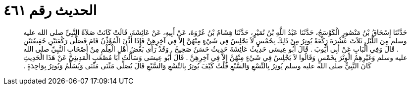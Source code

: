 
= الحديث رقم ٤٦١

[quote.hadith]
حَدَّثَنَا إِسْحَاقُ بْنُ مَنْصُورٍ الْكَوْسَجُ، حَدَّثَنَا عَبْدُ اللَّهِ بْنُ نُمَيْرٍ، حَدَّثَنَا هِشَامُ بْنُ عُرْوَةَ، عَنْ أَبِيهِ، عَنْ عَائِشَةَ، قَالَتْ كَانَتْ صَلاَةُ النَّبِيِّ صلى الله عليه وسلم مِنَ اللَّيْلِ ثَلاَثَ عَشْرَةَ رَكْعَةً يُوتِرُ مِنْ ذَلِكَ بِخَمْسٍ لاَ يَجْلِسُ فِي شَيْءٍ مِنْهُنَّ إِلاَّ فِي آخِرِهِنَّ فَإِذَا أَذَّنَ الْمُؤَذِّنُ قَامَ فَصَلَّى رَكْعَتَيْنِ خَفِيفَتَيْنِ ‏.‏ قَالَ وَفِي الْبَابِ عَنْ أَبِي أَيُّوبَ ‏.‏ قَالَ أَبُو عِيسَى حَدِيثُ عَائِشَةَ حَدِيثٌ حَسَنٌ صَحِيحٌ ‏.‏ وَقَدْ رَأَى بَعْضُ أَهْلِ الْعِلْمِ مِنْ أَصْحَابِ النَّبِيِّ صلى الله عليه وسلم وَغَيْرِهِمُ الْوِتْرَ بِخَمْسٍ وَقَالُوا لاَ يَجْلِسُ فِي شَيْءٍ مِنْهُنَّ إِلاَّ فِي آخِرِهِنَّ ‏.‏ قَالَ أَبُو عِيسَى وَسَأَلْتُ أَبَا مُصْعَبٍ الْمَدِينِيَّ عَنْ هَذَا الْحَدِيثِ كَانَ النَّبِيُّ صلى الله عليه وسلم يُوتِرُ بِالتِّسْعِ وَالسَّبْعِ قُلْتُ كَيْفَ يُوتِرُ بِالتِّسْعِ وَالسَّبْعِ قَالَ يُصَلِّي مَثْنَى مَثْنَى وَيُسَلِّمُ وَيُوتِرُ بِوَاحِدَةٍ ‏.‏
